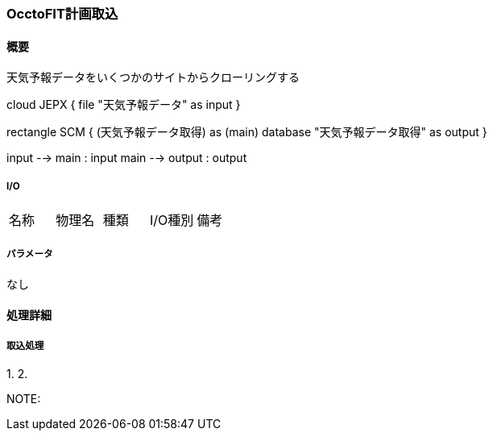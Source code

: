 === OcctoFIT計画取込

==== 概要

[.lead]
天気予報データをいくつかのサイトからクローリングする

[plantuml]
--
cloud JEPX {
  file "天気予報データ" as input
}

rectangle SCM {
  (天気予報データ取得) as (main)
  database "天気予報データ取得" as output
}

input --> main : input
main --> output : output
--

===== I/O

|======================================
| 名称                    | 物理名               | 種類 | I/O種別 | 備考
|======================================

===== パラメータ

なし

<<<

==== 処理詳細

===== 取込処理

1.
2.

NOTE:

<<<